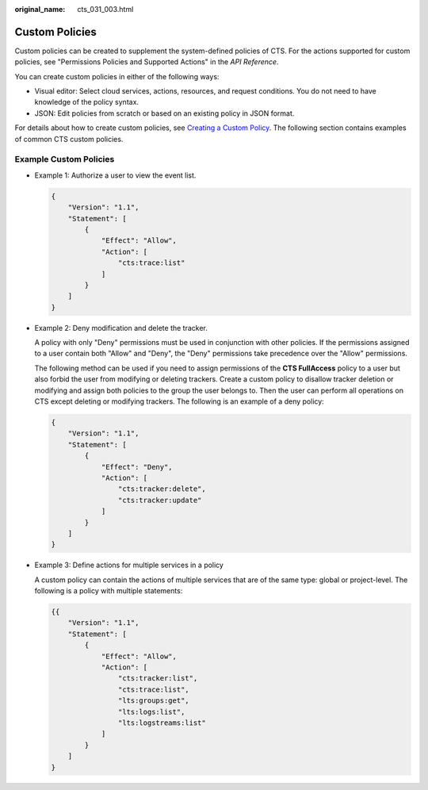 :original_name: cts_031_003.html

.. _cts_031_003:

Custom Policies
===============

Custom policies can be created to supplement the system-defined policies of CTS. For the actions supported for custom policies, see "Permissions Policies and Supported Actions" in the *API Reference*.

You can create custom policies in either of the following ways:

-  Visual editor: Select cloud services, actions, resources, and request conditions. You do not need to have knowledge of the policy syntax.
-  JSON: Edit policies from scratch or based on an existing policy in JSON format.

For details about how to create custom policies, see `Creating a Custom Policy <https://docs.otc.t-systems.com/usermanual/iam/en-us_topic_0274187246.html>`__. The following section contains examples of common CTS custom policies.

Example Custom Policies
-----------------------

-  Example 1: Authorize a user to view the event list.

   .. code-block::

      {
          "Version": "1.1",
          "Statement": [
              {
                  "Effect": "Allow",
                  "Action": [
                      "cts:trace:list"
                  ]
              }
          ]
      }

-  Example 2: Deny modification and delete the tracker.

   A policy with only "Deny" permissions must be used in conjunction with other policies. If the permissions assigned to a user contain both "Allow" and "Deny", the "Deny" permissions take precedence over the "Allow" permissions.

   The following method can be used if you need to assign permissions of the **CTS FullAccess** policy to a user but also forbid the user from modifying or deleting trackers. Create a custom policy to disallow tracker deletion or modifying and assign both policies to the group the user belongs to. Then the user can perform all operations on CTS except deleting or modifying trackers. The following is an example of a deny policy:

   .. code-block::

      {
          "Version": "1.1",
          "Statement": [
              {
                  "Effect": "Deny",
                  "Action": [
                      "cts:tracker:delete",
                      "cts:tracker:update"
                  ]
              }
          ]
      }

-  Example 3: Define actions for multiple services in a policy

   A custom policy can contain the actions of multiple services that are of the same type: global or project-level. The following is a policy with multiple statements:

   .. code-block::

      {{
          "Version": "1.1",
          "Statement": [
              {
                  "Effect": "Allow",
                  "Action": [
                      "cts:tracker:list",
                      "cts:trace:list",
                      "lts:groups:get",
                      "lts:logs:list",
                      "lts:logstreams:list"
                  ]
              }
          ]
      }
